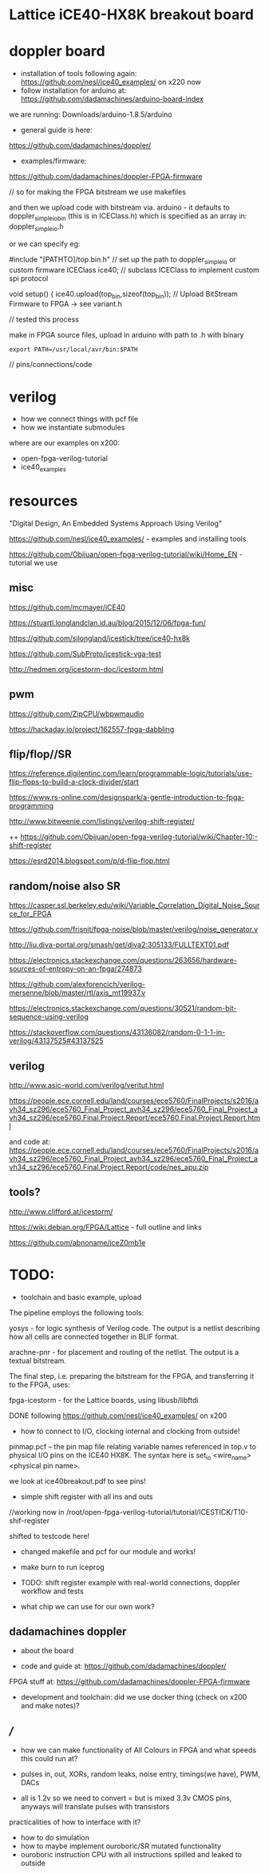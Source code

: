 * Lattice iCE40-HX8K breakout board

* doppler board

- installation of tools following again: https://github.com/nesl/ice40_examples/ on x220 now
- follow installation for arduino at: https://github.com/dadamachines/arduino-board-index

we are running: Downloads/arduino-1.8.5/arduino

- general guide is here:

https://github.com/dadamachines/doppler/

- examples/firmware:

https://github.com/dadamachines/doppler-FPGA-firmware

// so for making the FPGA bitstream we use makefiles 

and then we upload code with bitstream via. arduino - it defaults to
doppler_simple_io_bin (this is in ICEClass.h) which is specified as an array in:
doppler_simple_io.h

or we can specify eg: 

 #include "[PATHTO]/top.bin.h" // set up the path to doppler_simple_io or custom firmware
  ICEClass ice40;   // subclass ICEClass to implement custom spi protocol
   
  void setup() {
    ice40.upload(top_bin,sizeof(top_bin)); // Upload BitStream Firmware to FPGA -> see variant.h

// tested this process

make in FPGA source files, upload in arduino with path to .h with binary

: export PATH=/usr/local/avr/bin:$PATH

// pins/connections/code

* verilog

- how we connect things with pcf file
- how we instantiate submodules

where are our examples on x200:

- open-fpga-verilog-tutorial
- ice40_examples

* resources

"Digital Design, An Embedded Systems Approach Using Verilog"

https://github.com/nesl/ice40_examples/ - examples and installing tools

https://github.com/Obijuan/open-fpga-verilog-tutorial/wiki/Home_EN - tutorial we use

** misc

https://github.com/mcmayer/iCE40

https://stuartl.longlandclan.id.au/blog/2015/12/06/fpga-fun/

https://github.com/sjlongland/icestick/tree/ice40-hx8k

https://github.com/SubProto/icestick-vga-test

http://hedmen.org/icestorm-doc/icestorm.html

** pwm

https://github.com/ZipCPU/wbpwmaudio

https://hackaday.io/project/162557-fpga-dabbling

** flip/flop//SR

https://reference.digilentinc.com/learn/programmable-logic/tutorials/use-flip-flops-to-build-a-clock-divider/start 

https://www.rs-online.com/designspark/a-gentle-introduction-to-fpga-programming

http://www.bitweenie.com/listings/verilog-shift-register/

++  https://github.com/Obijuan/open-fpga-verilog-tutorial/wiki/Chapter-10:-shift-register

https://esrd2014.blogspot.com/p/d-flip-flop.html

** random/noise also SR

https://casper.ssl.berkeley.edu/wiki/Variable_Correlation_Digital_Noise_Source_for_FPGA

https://github.com/frisnit/fpga-noise/blob/master/verilog/noise_generator.v

http://liu.diva-portal.org/smash/get/diva2:305133/FULLTEXT01.pdf

https://electronics.stackexchange.com/questions/263656/hardware-sources-of-entropy-on-an-fpga/274873

https://github.com/alexforencich/verilog-mersenne/blob/master/rtl/axis_mt19937.v

https://electronics.stackexchange.com/questions/30521/random-bit-sequence-using-verilog

https://stackoverflow.com/questions/43136082/random-0-1-1-in-verilog/43137525#43137525


** verilog

http://www.asic-world.com/verilog/veritut.html

https://people.ece.cornell.edu/land/courses/ece5760/FinalProjects/s2016/avh34_sz296/ece5760_Final_Project_avh34_sz296/ece5760_Final_Project_avh34_sz296/ece5760.Final.Project.Report/ece5760.Final.Project.Report.html

and code at: https://people.ece.cornell.edu/land/courses/ece5760/FinalProjects/s2016/avh34_sz296/ece5760_Final_Project_avh34_sz296/ece5760_Final_Project_avh34_sz296/ece5760.Final.Project.Report/code/nes_apu.zip

** tools?

http://www.clifford.at/icestorm/ 

https://wiki.debian.org/FPGA/Lattice - full outline and links

https://github.com/abnoname/iceZ0mb1e

* TODO:

- toolchain and basic example, upload

The pipeline employs the following tools:

    yosys - for logic synthesis of Verilog code. The output is a
    netlist describing how all cells are connected together in BLIF
    format.

    arachne-pnr - for placement and routing of the netlist. The output
    is a textual bitstream.

The final step, i.e. preparing the bitstream for the FPGA, and
transferring it to the FPGA, uses:

    fpga-icestorm - for the Lattice boards, using libusb/libftdi


DONE following https://github.com/nesl/ice40_examples/ on x200

- how to connect to I/O, clocking internal and clocking from outside!

pinmap.pcf -- the pin map file relating variable names referenced in
top.v to physical I/O pins on the ICE40 HX8K. The syntax here is
set_io <wire_name> <physical pin name>.

we look at ice40breakout.pdf to see pins!

- simple shift register with all ins and outs

//working now in  /root/open-fpga-verilog-tutorial/tutorial/ICESTICK/T10-shif-register

shifted to testcode here!

- changed makefile and pcf for our module and works!
- make burn to run iceprog

- TODO: shift register example with real-world connections, doppler workflow and tests

- what chip we can use for our own work?

** dadamachines doppler

- about the board 

- code and guide at: https://github.com/dadamachines/doppler/

FPGA stuff at: https://github.com/dadamachines/doppler-FPGA-firmware

- development and toolchain: did we use docker thing (check on x200 and make notes)?

** ///

- how we can make functionality of All Colours in FPGA and what speeds this could run at?

- pulses in, out, XORs, random leaks, noise entry, timings(we have), PWM, DACs

- all is 1.2v so we need to convert = but is mixed 3.3v CMOS pins, anyways will translate pulses with transistors

practicalities of how to interface with it?

- how to do simulation
- how to maybe implement ouroboric/SR mutated functionality
- ouroboric instruction CPU with all instructions spilled and leaked to outside


